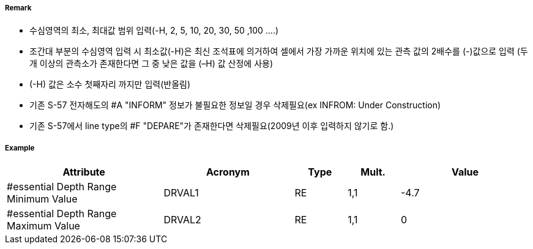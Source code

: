 // tag::DepthArea[]
===== Remark
- 수심영역의 최소, 최대값 범위 입력(-H, 2, 5, 10, 20, 30, 50 ,100 ....)
- 조간대 부분의 수심영역 입력 시 최소값(-H)은 최신 조석표에 의거하여 셀에서 가장 가까운 위치에 있는 관측 값의  2배수를 (-)값으로 입력 (두 개 이상의 관측소가 존재한다면 그 중 낮은 값을 (–H) 값 산정에 사용)
- (-H) 값은 소수 첫째자리 까지만 입력(반올림)
- 기존 S-57 전자해도의 #A "INFORM" 정보가 불필요한 정보일 경우 삭제필요(ex INFROM: Under Construction)
- 기존 S-57에서 line type의 #F "DEPARE"가 존재한다면 삭제필요(2009년 이후 입력하지 않기로 함.)

===== Example
[cols="30,25,10,10,25", options="header"]
|===
|Attribute |Acronym |Type |Mult. |Value

|#essential Depth Range Minimum Value|DRVAL1|RE|1,1| -4.7
|#essential Depth Range Maximum Value|DRVAL2|RE|1,1| 0
|===

// end::DepthArea[]
